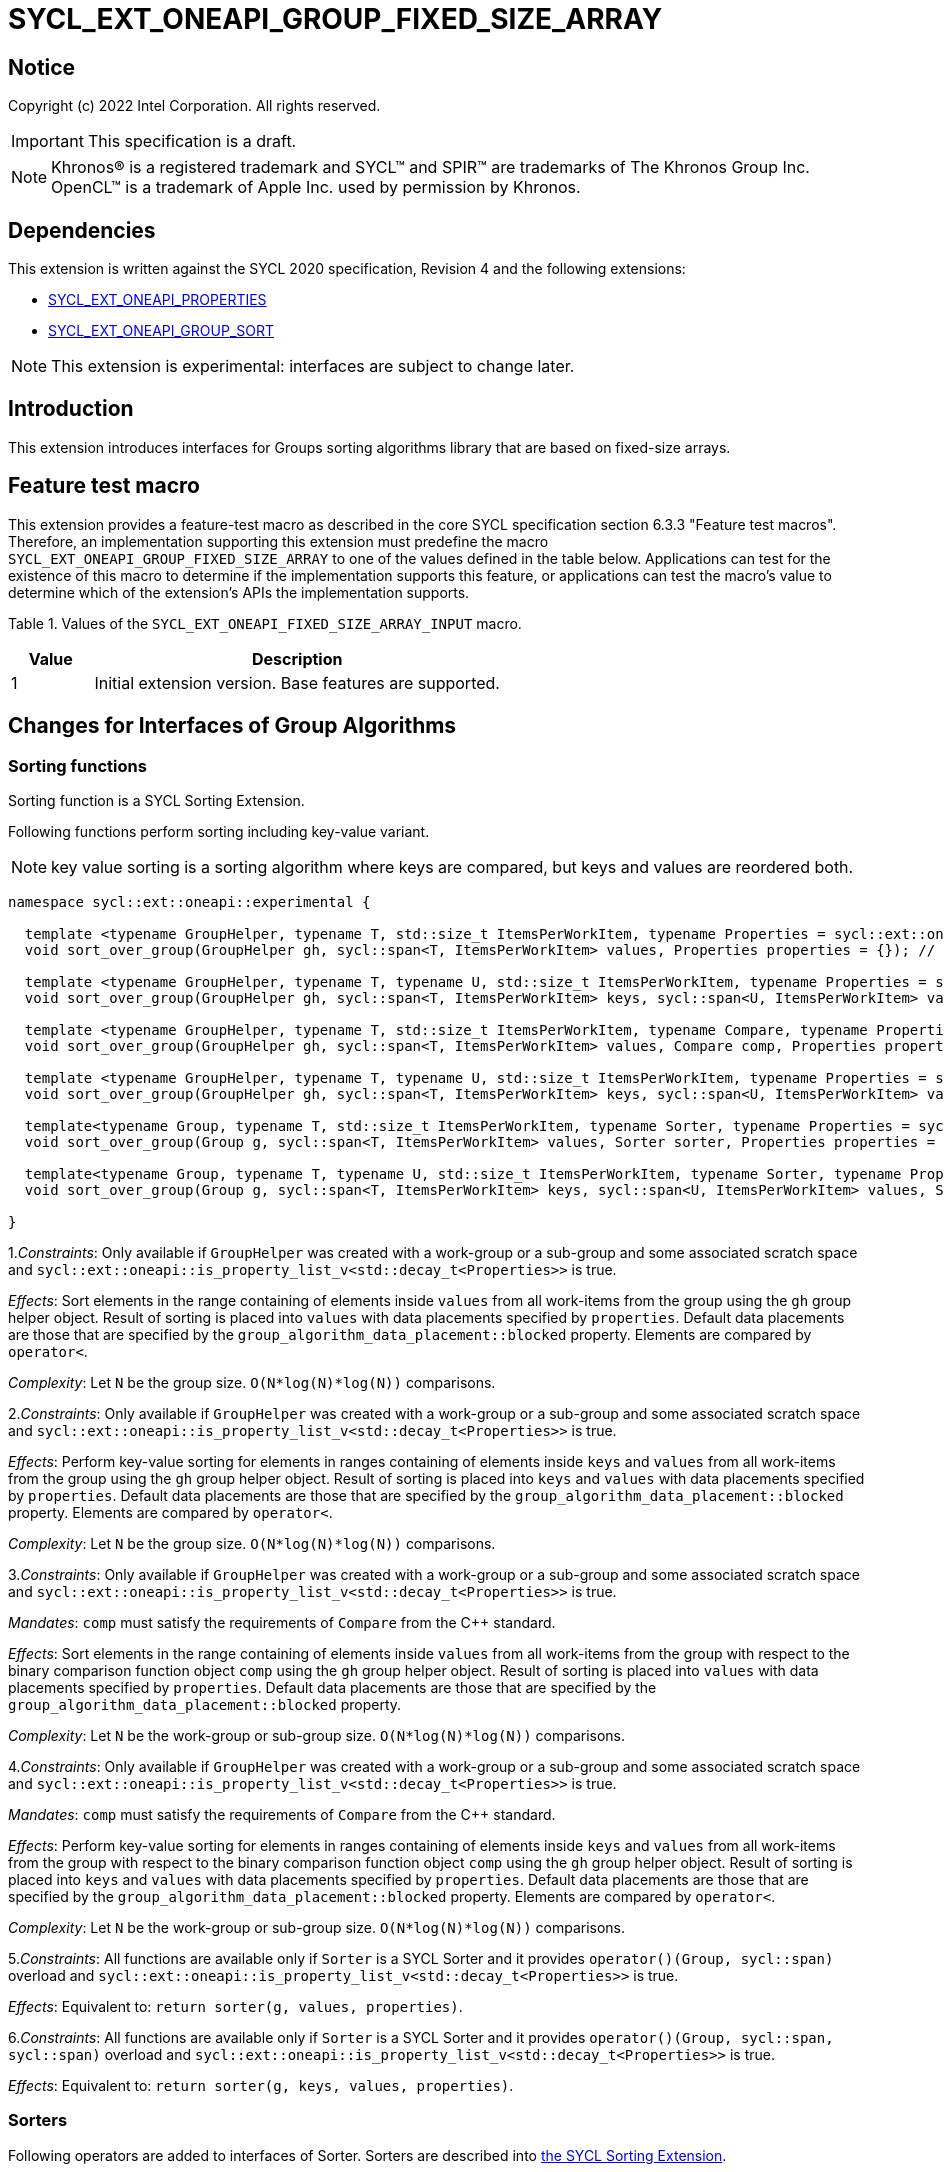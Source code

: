 = SYCL_EXT_ONEAPI_GROUP_FIXED_SIZE_ARRAY
:source-highlighter: coderay
:coderay-linenums-mode: table

// This section needs to be after the document title.
:doctype: book
:toc2:
:toc: left
:encoding: utf-8
:lang: en

:blank: pass:[ +]

// Set the default source code type in this document to C++,
// for syntax highlighting purposes.  This is needed because
// docbook uses c++ and html5 uses cpp.
:language: {basebackend@docbook:c++:cpp}

== Notice

Copyright (c) 2022 Intel Corporation.  All rights reserved.

IMPORTANT: This specification is a draft.

NOTE: Khronos(R) is a registered trademark and SYCL(TM) and SPIR(TM) are
trademarks of The Khronos Group Inc. OpenCL(TM) is a trademark of Apple Inc.
used by permission by Khronos.

== Dependencies

This extension is written against the SYCL 2020 specification, Revision 4 and
the following extensions:

- link:SYCL_EXT_ONEAPI_PROPERTIES.asciidoc[SYCL_EXT_ONEAPI_PROPERTIES]
- link:../experimental/SYCL_EXT_ONEAPI_GROUP_SORT.asciidoc[SYCL_EXT_ONEAPI_GROUP_SORT]

NOTE: This extension is experimental: interfaces are subject to change later.

== Introduction

This extension introduces interfaces for Groups sorting algorithms library
that are based on fixed-size arrays.

== Feature test macro

This extension provides a feature-test macro as described in the core SYCL
specification section 6.3.3 "Feature test macros". Therefore, an
implementation supporting this extension must predefine the macro
`SYCL_EXT_ONEAPI_GROUP_FIXED_SIZE_ARRAY` to one of the values defined in the table below.
Applications can test for the existence of this macro to determine if the
implementation supports this feature, or applications can test the macro's
value to determine which of the extension's APIs the implementation supports.

Table 1. Values of the `SYCL_EXT_ONEAPI_FIXED_SIZE_ARRAY_INPUT` macro.
[%header,cols="1,5"]
|===
|Value |Description
|1     |Initial extension version. Base features are supported.
|===

== Changes for Interfaces of Group Algorithms

=== Sorting functions

Sorting function is a SYCL Sorting Extension.

Following functions perform sorting including key-value variant.

NOTE: key value sorting is a sorting algorithm where keys are compared,
but keys and values are reordered both.

[source,c++]
----
namespace sycl::ext::oneapi::experimental {

  template <typename GroupHelper, typename T, std::size_t ItemsPerWorkItem, typename Properties = sycl::ext::oneapi::experimental::properties<>>
  void sort_over_group(GroupHelper gh, sycl::span<T, ItemsPerWorkItem> values, Properties properties = {}); // (1)

  template <typename GroupHelper, typename T, typename U, std::size_t ItemsPerWorkItem, typename Properties = sycl::ext::oneapi::experimental::properties<>>
  void sort_over_group(GroupHelper gh, sycl::span<T, ItemsPerWorkItem> keys, sycl::span<U, ItemsPerWorkItem> values, Properties properties = {}); // (2)

  template <typename GroupHelper, typename T, std::size_t ItemsPerWorkItem, typename Compare, typename Properties = sycl::ext::oneapi::experimental::properties<>>
  void sort_over_group(GroupHelper gh, sycl::span<T, ItemsPerWorkItem> values, Compare comp, Properties properties = {}); // (3)

  template <typename GroupHelper, typename T, typename U, std::size_t ItemsPerWorkItem, typename Properties = sycl::ext::oneapi::experimental::properties<>>
  void sort_over_group(GroupHelper gh, sycl::span<T, ItemsPerWorkItem> keys, sycl::span<U, ItemsPerWorkItem> values, Compare comp, Properties properties = {}); // (4)

  template<typename Group, typename T, std::size_t ItemsPerWorkItem, typename Sorter, typename Properties = sycl::ext::oneapi::experimental::properties<>>
  void sort_over_group(Group g, sycl::span<T, ItemsPerWorkItem> values, Sorter sorter, Properties properties = {}); // (5)

  template<typename Group, typename T, typename U, std::size_t ItemsPerWorkItem, typename Sorter, typename Properties = sycl::ext::oneapi::experimental::properties<>>
  void sort_over_group(Group g, sycl::span<T, ItemsPerWorkItem> keys, sycl::span<U, ItemsPerWorkItem> values, Sorter sorter, Properties properties = {}); // (6)

}
----

1._Constraints_: Only available if `GroupHelper` was created with a work-group or a sub-group and
some associated scratch space and
`sycl::ext::oneapi::is_property_list_v<std::decay_t<Properties>>` is true.

_Effects_: Sort elements in the range containing of elements inside `values` from all work-items
from the group using the `gh` group helper object.
Result of sorting is placed into `values` with data placements specified by `properties`.
Default data placements are those that are specified by the `group_algorithm_data_placement::blocked` property.
Elements are compared by `operator<`.

_Complexity_: Let `N` be the group size. `O(N*log(N)*log(N))` comparisons.

2._Constraints_: Only available if `GroupHelper` was created with a work-group or a sub-group and
some associated scratch space and
`sycl::ext::oneapi::is_property_list_v<std::decay_t<Properties>>` is true.

_Effects_: Perform key-value sorting for elements in ranges containing of elements
inside `keys` and `values` from all work-items from the group using the `gh` group helper object.
Result of sorting is placed into `keys` and `values` with data placements specified by `properties`.
Default data placements are those that are specified by the `group_algorithm_data_placement::blocked` property.
Elements are compared by `operator<`.

_Complexity_: Let `N` be the group size. `O(N*log(N)*log(N))` comparisons.

3._Constraints_: Only available if `GroupHelper` was created with a work-group or a sub-group and
some associated scratch space and
`sycl::ext::oneapi::is_property_list_v<std::decay_t<Properties>>` is true.

_Mandates_: `comp` must satisfy the requirements of `Compare` from the {cpp} standard.

_Effects_: Sort elements in the range containing of elements inside `values` from all work-items
from the group with respect to the binary comparison function object `comp` using the `gh` group
helper object.
Result of sorting is placed into `values` with data placements specified by `properties`.
Default data placements are those that are specified by the `group_algorithm_data_placement::blocked` property.

_Complexity_: Let `N` be the work-group or sub-group size. `O(N*log(N)*log(N))` comparisons.

4._Constraints_: Only available if `GroupHelper` was created with a work-group or a sub-group and
some associated scratch space and
`sycl::ext::oneapi::is_property_list_v<std::decay_t<Properties>>` is true.

_Mandates_: `comp` must satisfy the requirements of `Compare` from the {cpp} standard.

_Effects_: Perform key-value sorting for elements in ranges containing of elements
inside `keys` and `values` from all work-items from the group with respect to the binary comparison
function object `comp` using the `gh` group helper object.
Result of sorting is placed into `keys` and `values` with data placements specified by `properties`.
Default data placements are those that are specified by the `group_algorithm_data_placement::blocked` property.
Elements are compared by `operator<`.

_Complexity_: Let `N` be the work-group or sub-group size. `O(N*log(N)*log(N))` comparisons.

5._Constraints_: All functions are available only if `Sorter` is a SYCL Sorter and
it provides `operator()(Group, sycl::span)` overload and
`sycl::ext::oneapi::is_property_list_v<std::decay_t<Properties>>` is true.

_Effects_: Equivalent to: `return sorter(g, values, properties)`.

6._Constraints_: All functions are available only if `Sorter` is a SYCL Sorter and
it provides `operator()(Group, sycl::span, sycl::span)` overload and
`sycl::ext::oneapi::is_property_list_v<std::decay_t<Properties>>` is true.

_Effects_: Equivalent to: `return sorter(g, keys, values, properties)`.

=== Sorters

Following operators are added to interfaces of Sorter.
Sorters are described into
link:../experimental/SYCL_EXT_ONEAPI_GROUP_SORT.asciidoc[the SYCL Sorting Extension].

[source,c++]
----
template<typename Group, typename T, std::size_t ItemsPerWorkItem, typename... Properties>
void operator()(Group g, sycl::span<T, ItemsPerWorkItem> values, sycl::ext::oneapi::experimental::properties properties = {});

template<typename Group, typename T, typename U, std::size_t ItemsPerWorkItem, typename... Properties>
void operator()(Group g, sycl::span<T, ItemsPerWorkItem> keys, sycl::span<U, ItemsPerWorkItem> values, sycl::ext::oneapi::experimental::properties properties = {});

----

Table 2. Changes for `operator()` of Sorters.
|===
|`operator()`|Description

|`template<typename Group, typename T, std::size_t ItemsPerWorkItem, typename... Properties>
void operator()(Group g, sycl::span<T, ItemsPerWorkItem> values, sycl::ext::oneapi::experimental::properties properties = {});`
|Implements a sorting algorithm that is called by `sort_over_group` and that accepts
the `sycl::span` value as an input parameter.
Result of sorting is placed into `values` with data placements specified by `properties`.
Default data placements are those that are specified by the `group_algorithm_data_placement::blocked` property.
Available only if `sycl::is_group_v<std::decay_t<Group>>` is true and
`ItemsPerWorkItem` is not equal to `sycl::dynamic_extent`.

|`template<typename Group, typename T, typename U, std::size_t ItemsPerWorkItem, typename... Properties>
void operator()(Group g, sycl::span<T, ItemsPerWorkItem> keys, sycl::span<U, ItemsPerWorkItem> values, sycl::ext::oneapi::experimental::properties properties = {});`
|Implements a sorting algorithm that is called by `sort_over_group` and that
accepts two `sycl::span` values as input parameters.
Result of sorting is placed into `keys` and `values` with data placements specified by `properties`.
Default data placements are those that are specified by the `group_algorithm_data_placement::blocked` property.
Available only if `sycl::is_group_v<std::decay_t<Group>>` is true and
`ItemsPerWorkItem` is not equal to `sycl::dynamic_extent`.
|===

=== Predefined Sorters

Following changes are required for interfaces of Predefined Sorters.
Predefined Sorters are described into
link:../experimental/SYCL_EXT_ONEAPI_GROUP_SORT.asciidoc[the SYCL Sorting Extension].

Two methods are added:

[source,c++]
----
template<typename Group, typename T, std::size_t ItemsPerWorkItem, typename... Properties>
void operator()(Group g, sycl::span<T, ItemsPerWorkItem> values, sycl::ext::oneapi::experimental::properties properties = {});

template<typename Group, typename T, typename U, std::size_t ItemsPerWorkItem, typename... Properties>
void operator()(Group g, sycl::span<T, ItemsPerWorkItem> keys, sycl::span<U, ItemsPerWorkItem> values, sycl::ext::oneapi::experimental::properties properties = {});

----

==== Changes for `default_sorter`.

[source,c++]
----

template<typename T, std::size_t ItemsPerWorkItem = 1, std::int32_t dimensions = 1>
static constexpr size_t
memory_required(sycl::memory_scope scope, sycl::range<dimensions> r);

template<typename T, typename U, std::size_t ItemsPerWorkItem, std::int32_t dimensions = 1>
static constexpr size_t
key_value_memory_required(sycl::memory_scope scope, sycl::range<dimensions> r);

----

Table 3. `memory_required` and `key_value_memory_required` member functions of `default_sorter`.
|===
|Member function|Description

|`template<typename T, std::size_t ItemsPerWorkItem = 1, std::int32_t dimensions = 1>
static std::size_t memory_required(sycl::memory_scope scope, sycl::range<dimensions> local_range)`
|Returns size of temporary memory (in bytes) that is required by the default
sorting algorithm defined by the sorter calling by `sort_over_group`.
`ItemsPerWorkItem` is a parameter for `sycl::span<T, ItemsPerWorkItem>`
that is an input parameter for `sort_over_group`. The function can be used
for `sort_over_group` without `sycl::span` as an input parameter if `ItemsPerWorkItem == 1`.
If `scope = sycl::memory_scope::work_group`,
`local_range` is a local range of `sycl::nd_range` that was used to run the kernel;
if `scope = sycl::memory_scope::sub_group`, `local_range` is a sub-group size.
If other `scope` values are passed, behavior is unspecified.

|`template<typename T, typename U, std::size_t ItemsPerWorkItem, std::int32_t dimensions = 1>
static constexpr size_t
key_value_memory_required(sycl::memory_scope scope, sycl::range<dimensions> r);`
|Returns size of temporary memory (in bytes) that is required by the default key-value
sorting algorithm defined by the sorter calling by `sort_over_group`
with `sycl::span<T, ItemsPerWorkItem>` and `sycl::span<U, ItemsPerWorkItem>` as input parameters.
If `scope = sycl::memory_scope::work_group`,
`local_range` is a local range of `sycl::nd_range` that was used to run the kernel;
if `scope = sycl::memory_scope::sub_group`, `local_range` is a sub-group size.
If other `scope` values are passed, behavior is unspecified.

|===

==== Changes for `radix_sorter`.

[source,c++]
----
template<std::size_t ItemsPerWorkItem = 1, std::int32_t dimensions = 1>
static constexpr size_t
memory_required(sycl::memory_scope scope, sycl::range<dimensions> r);

template<typename U, std::size_t ItemsPerWorkItem, std::int32_t dimensions = 1>
static constexpr size_t
key_value_memory_required(sycl::memory_scope scope, sycl::range<dimensions> r);
----

Table 4. `memory_required` and `key_value_memory_required` member functions of `radix_sorter`.
|===
|Member function|Description

|`template<std::size_t ItemsPerWorkItem = 1, std::int32_t dimensions = 1>
static std::size_t memory_required(sycl::memory_scope scope, sycl::range<dimensions> local_range)`
|Returns size of temporary memory (in bytes) that is required by the radix
sorting algorithm defined by the sorter calling by `sort_over_group`.
`ItemsPerWorkItem` is a parameter for `sycl::span<T, ItemsPerWorkItem>`
that is an input parameter for `sort_over_group`, where `T` is a first template argument
for `radix_sorter`. The function can be used for `sort_over_group` without `sycl::span`
as an input parameter if `ItemsPerWorkItem == 1`.
If `scope = sycl::memory_scope::work_group`,
`local_range` is a local range of `sycl::nd_range` that was used to run the kernel;
if `scope = sycl::memory_scope::sub_group`, `local_range` is a sub-group size.
If other `scope` values are passed, behavior is unspecified.

|`template<typename U, std::size_t ItemsPerWorkItem, std::int32_t dimensions = 1>
static constexpr size_t
key_value_memory_required(sycl::memory_scope scope, sycl::range<dimensions> r);`
|Returns size of temporary memory (in bytes) that is required by the radix key-value
sorting algorithm defined by the sorter calling by `sort_over_group`
with `sycl::span<T, ItemsPerWorkItem>` and `sycl::span<U, ItemsPerWorkItem>`
as input parameters, where `T` is a first template argument for `radix_sorter`.
If `scope = sycl::memory_scope::work_group`,
`local_range` is a local range of `sycl::nd_range` that was used to run the kernel;
if `scope = sycl::memory_scope::sub_group`, `local_range` is a sub-group size.
If other `scope` values are passed, behavior is unspecified.

|===

=== SYCL Properties for Interfaces with Fixed-size Private Arrays

Group algorithms using the fixed-size array interface are performed across
`N * ItemsPerWorkItem` elements in the group, where `N` is the work-group size and
`ItemsPerWorkItem` is the number of elements that are processed by one work-item.

When a work-item contributes multiple values to a group algorithm,
there are multiple ways to interpret the order of that data.
Let `r` is a virtual range for sorting of `N * ItemsPerWorkItem` elements.
The extension supports two data placements:

a) Data from the `[r + id * ItemsPerWorkItem; r + (id + 1) * ItemsPerWorkItem)` virtual range
placed into the private memory under the span for `id`-th work-item.

b) `i * N + id` element of `r` fill the `i`-th element of the private memory
under the span for `id`-th work-item.

To specify a correct data placement for placing of resulting data there is a enum:

[source,c++]
----
class enum group_algorithm_data_placement{
  blocked,
  striped
};
----

1.`sycl::ext::oneapi::experimental::group_algorithm_data_placement::blocked`
to specify a data placement described in a).

2.`sycl::ext::oneapi::experimental::group_algorithm_data_placement::striped`
to specify a data placement described in b).

Example:

N = 3;

|===
|Work-item id|Input private fixed-size array

|0
|{11, 10, 9, 8}
|1
|{7, 6, 5, 4}
|2
|{3, 2, 1, 0}
|===

After performing sorting by ascending there is the following virtual range:
`{0, 1, 2, 3, 4, 5, 6, 7, 8, 9, 10, 11}`.

Consider 2 layouts:

1.`sycl::ext::oneapi::experimental::group_algorithm_data_placement::blocked`.

|===
|Work-item id|Output private fixed-size array

|0
|{0, 1, 2, 3}
|1
|{4, 5, 6, 7}
|2
|{8, 9, 10, 11}
|===

2.`sycl::ext::oneapi::experimental::group_algorithm_data_placement::striped`.

|===
|Work-item id|Output private fixed-size array

|0
|{0, 3, 6, 9}
|1
|{1, 4, 7, 10}
|2
|{2, 5, 8, 11}
|===

There are 3 properties that satisfy
link:SYCL_EXT_ONEAPI_PROPERTIES.asciidoc[SYCL Properties Extension] requirements:

[source,c++]
----
namespace sycl::ext::oneapi::experimental::property
{
    template<group_algorithm_data_placement type>
    struct input_data_placement; // (1)

    template<group_algorithm_data_placement type>
    struct output_data_placement; // (2)
}
----

1. `input_data_placement` specifies the data placement for input.
2. `output_data_placement` specifies the data placement for output.

Example:
`sort_over_group(g, my_span, properties<input_data_placement<blocked>, output_data_placement<striped>>{});`

It's specified that data initially in `my_span` satisfies the `blocked` data placement.
After sorting data will be placed to `my_span` corresponding to the `striped` data placement.

== Examples

Use the key-value version of `sort_over_group` and `radix_sorter`

[source,c++]
----
...
namespace my_sycl = sycl::ext::oneapi::experimental;

sycl::range<1> local_range{256};
constexpr std::size_t ItemsPerWorkItem = 8;

// predefine radix_sorter to calculate local memory size
using RSorter = my_sycl::radix_sorter<T, my_sycl::sorting_order::descending>;
// calculate required local memory size
size_t temp_memory_size =
    RSorter::key_value_memory_required(sycl::memory_scope::work_group, local_range);

q.submit([&](sycl::handler& h) {
  auto keys_acc = sycl::accessor(keys_buf, h);
  auto vals_acc = sycl::accessor(vals_buf, h);
  auto scratch = sycl::local_accessor<std::byte, 1>( {temp_memory_size}, h);

  h.parallel_for(
    sycl::nd_range<1>{ local_range, local_range },
    [=](sycl::nd_item<1> id) {

      T keys_private[ItemsPerWorkItem];
      T vals_private[ItemsPerWorkItem];
      auto idx = id.get_global_id();
      for(std::size_t i = 0; i < ItemsPerWorkItem; ++i )
      {
        keys_private[i] = keys_acc[idx * ItemsPerWorkItem + i];
        vals_private[i] = vals_acc[idx * ItemsPerWorkItem + i];
      }

      my_sycl::sort_over_group(
        id.get_group(),
        sycl::span{keys_private},
        sycl::span{vals_private},
        RSorter(sycl::span{scratch.get_pointer(), temp_memory_size})
      );
      ...
    });
  });
...
----

== Open Questions

1.Will it be better to have an interface with `std::tuple` of `sycl::span` to generalize key-value sorting? e.g.
[source,c++]
----
sort_over_group(group, std::make_tuple(sycl::span{keys}, sycl::span{values}), sorter);
----

The thing is that tuple is not a span. It's better to have any _zip_span_ that allows the SoA data pattern. Interfaces without tuple highlights that we have parameters with different meaning: only keys are comparing, but keys and values are moving both. However, it can look like inconsistent comparing to other interfaces of sorting.

2.Is Sorter needed to be applied to keys only or to keys and values both in case of key-value sorting?

3.Do we need to have separate predefined sorters for fixed-size array interfaces?
e.g. instead of changing `default_sorter` and `radix_sorter` to have new sorters `default_span_sorter`, `radix_span_sorter`.

4.Will it be better to add interfaces for other group algorithms?

== Revision History

[cols="5,15,15,70"]
[grid="rows"]
[options="header"]
|========================================
|Rev|Date|Author|Changes
|1|2022-02-08|Andrey Fedorov|Initial public working draft
|========================================
